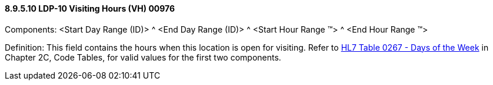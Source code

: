 ==== 8.9.5.10 LDP-10 Visiting Hours (VH) 00976

Components: <Start Day Range (ID)> ^ <End Day Range (ID)> ^ <Start Hour Range (TM)> ^ <End Hour Range (TM)>

Definition: This field contains the hours when this location is open for visiting. Refer to file:///E:\V2\v2.9%20final%20Nov%20from%20Frank\V29_CH02C_Tables.docx#HL70267[HL7 Table 0267 - Days of the Week] in Chapter 2C, Code Tables, for valid values for the first two components.


